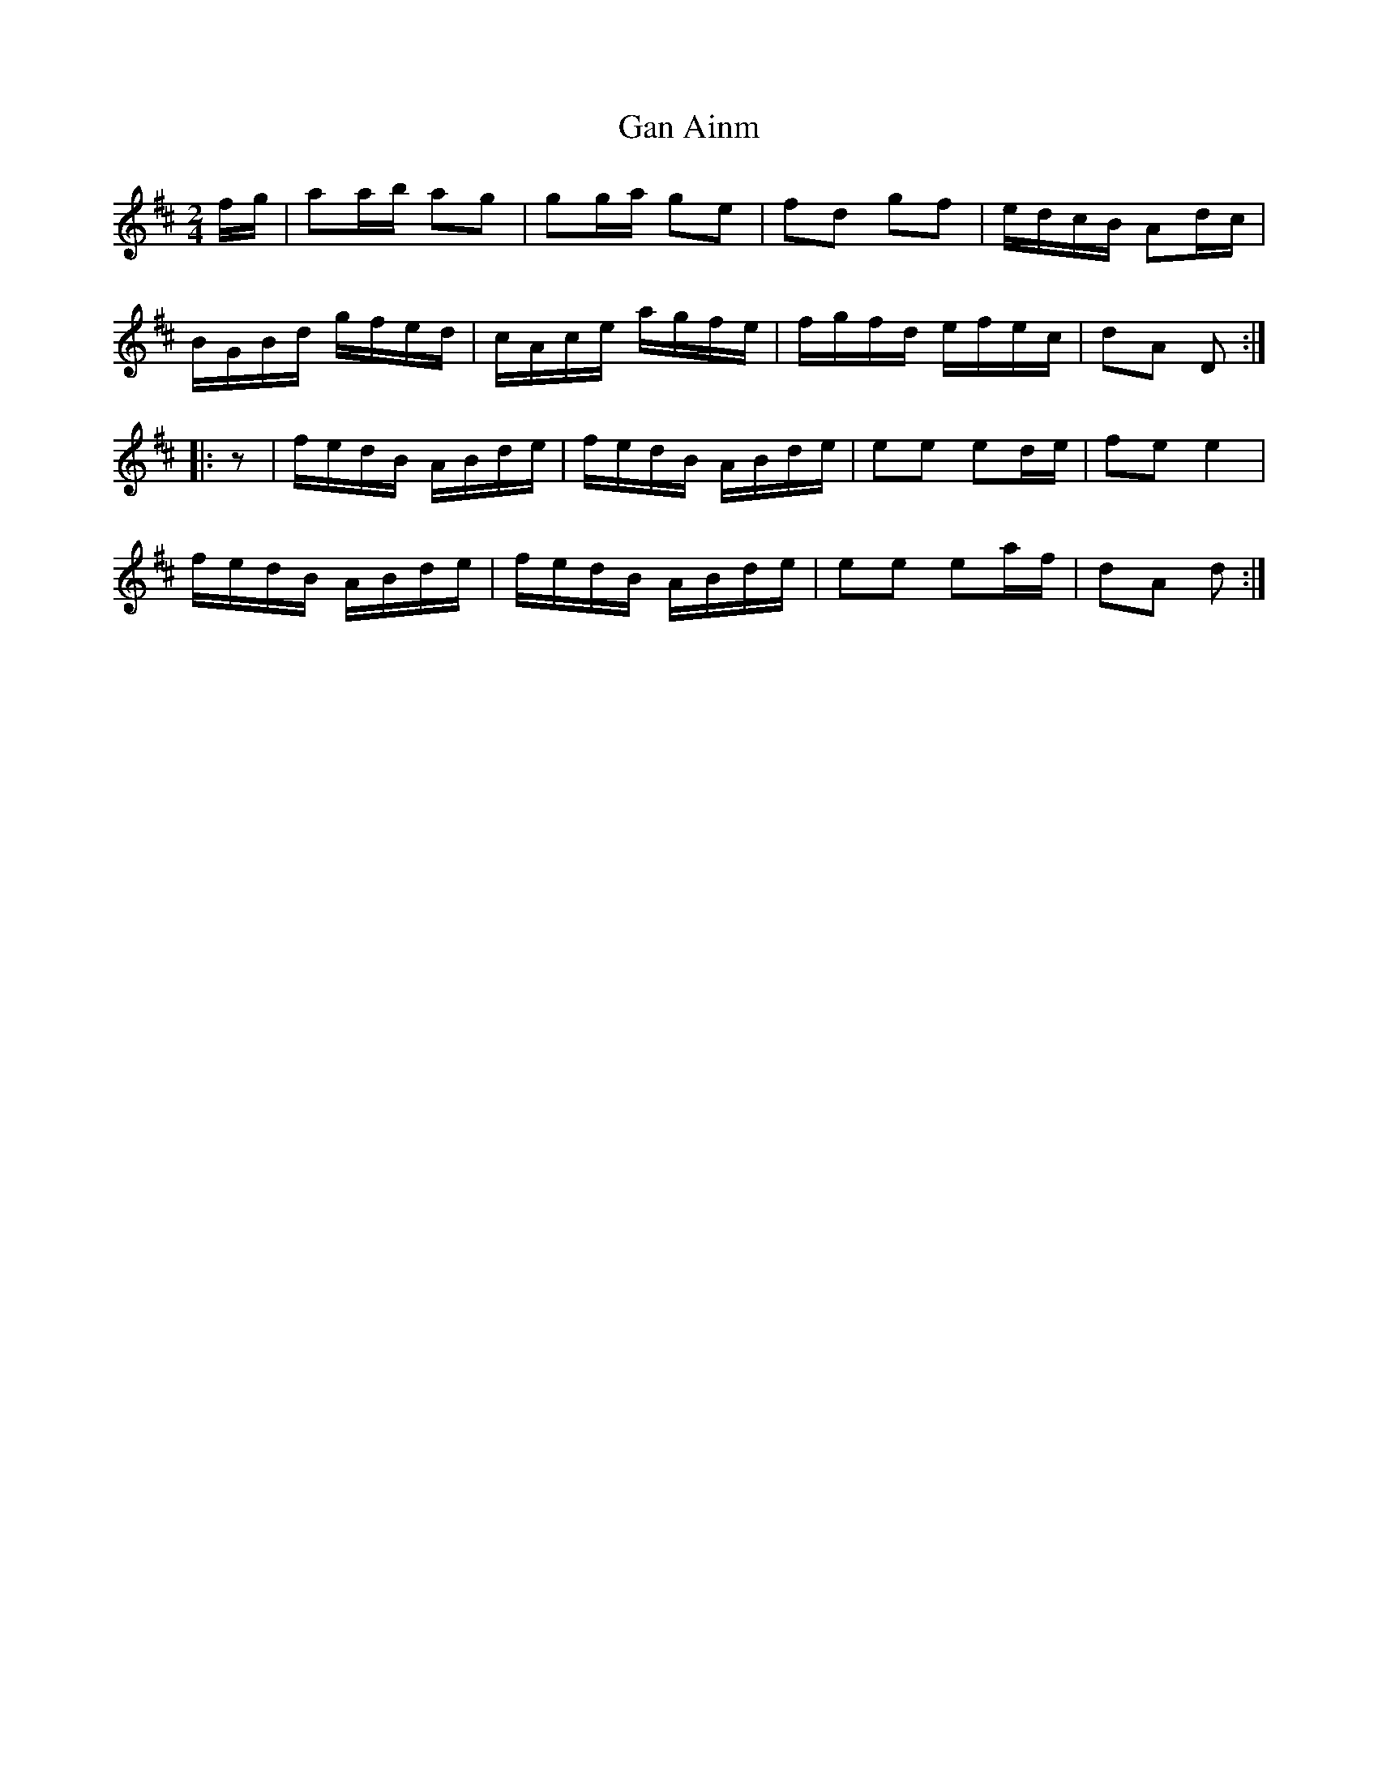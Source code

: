 X: 1
T: Gan Ainm
Z: OsvaldoLaviosa
S: https://thesession.org/tunes/5722#setting5722
R: polka
M: 2/4
L: 1/8
K: Dmaj
f/g/|aa/b/ ag|gg/a/ ge|fd gf|e/d/c/B/ Ad/c/|
B/G/B/d/ g/f/e/d/|c/A/c/e/ a/g/f/e/|f/g/f/d/ e/f/e/c/|dA D:|
|:z|f/e/d/B/ A/B/d/e/|f/e/d/B/ A/B/d/e/|ee ed/e/|fe e2|
f/e/d/B/ A/B/d/e/|f/e/d/B/ A/B/d/e/|ee ea/f/|dA d:|
